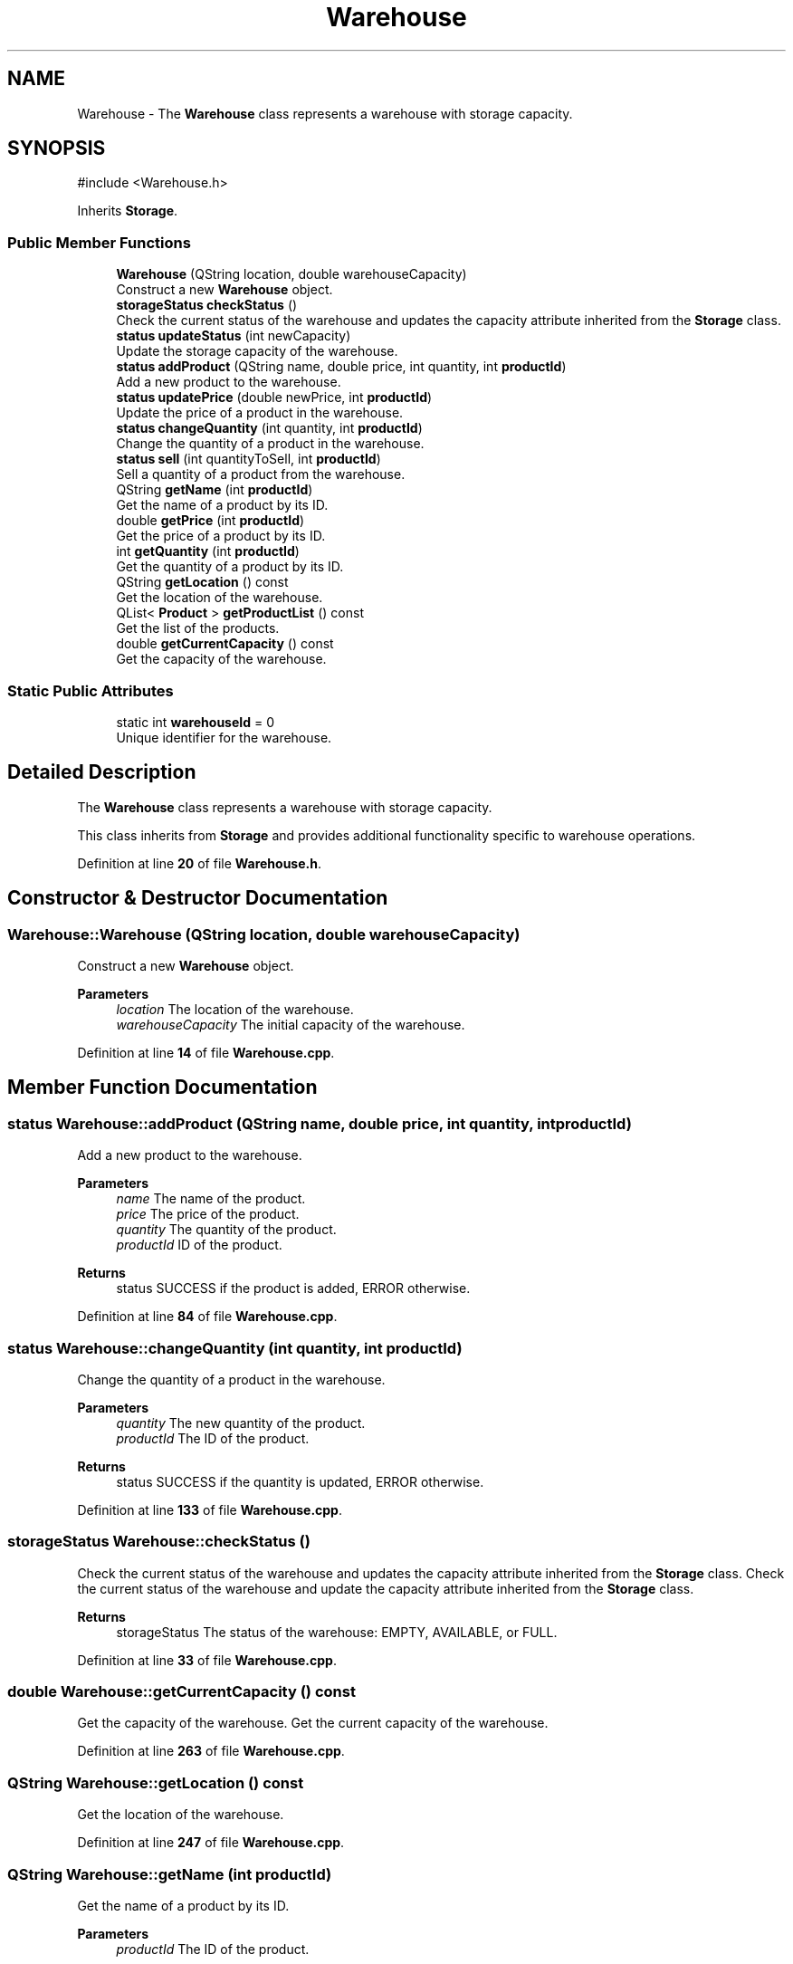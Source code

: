 .TH "Warehouse" 3 "Version 1.0.0" "Warehouse Simulator" \" -*- nroff -*-
.ad l
.nh
.SH NAME
Warehouse \- The \fBWarehouse\fP class represents a warehouse with storage capacity\&.  

.SH SYNOPSIS
.br
.PP
.PP
\fR#include <Warehouse\&.h>\fP
.PP
Inherits \fBStorage\fP\&.
.SS "Public Member Functions"

.in +1c
.ti -1c
.RI "\fBWarehouse\fP (QString location, double warehouseCapacity)"
.br
.RI "Construct a new \fBWarehouse\fP object\&. "
.ti -1c
.RI "\fBstorageStatus\fP \fBcheckStatus\fP ()"
.br
.RI "Check the current status of the warehouse and updates the capacity attribute inherited from the \fBStorage\fP class\&. "
.ti -1c
.RI "\fBstatus\fP \fBupdateStatus\fP (int newCapacity)"
.br
.RI "Update the storage capacity of the warehouse\&. "
.ti -1c
.RI "\fBstatus\fP \fBaddProduct\fP (QString name, double price, int quantity, int \fBproductId\fP)"
.br
.RI "Add a new product to the warehouse\&. "
.ti -1c
.RI "\fBstatus\fP \fBupdatePrice\fP (double newPrice, int \fBproductId\fP)"
.br
.RI "Update the price of a product in the warehouse\&. "
.ti -1c
.RI "\fBstatus\fP \fBchangeQuantity\fP (int quantity, int \fBproductId\fP)"
.br
.RI "Change the quantity of a product in the warehouse\&. "
.ti -1c
.RI "\fBstatus\fP \fBsell\fP (int quantityToSell, int \fBproductId\fP)"
.br
.RI "Sell a quantity of a product from the warehouse\&. "
.ti -1c
.RI "QString \fBgetName\fP (int \fBproductId\fP)"
.br
.RI "Get the name of a product by its ID\&. "
.ti -1c
.RI "double \fBgetPrice\fP (int \fBproductId\fP)"
.br
.RI "Get the price of a product by its ID\&. "
.ti -1c
.RI "int \fBgetQuantity\fP (int \fBproductId\fP)"
.br
.RI "Get the quantity of a product by its ID\&. "
.ti -1c
.RI "QString \fBgetLocation\fP () const"
.br
.RI "Get the location of the warehouse\&. "
.ti -1c
.RI "QList< \fBProduct\fP > \fBgetProductList\fP () const"
.br
.RI "Get the list of the products\&. "
.ti -1c
.RI "double \fBgetCurrentCapacity\fP () const"
.br
.RI "Get the capacity of the warehouse\&. "
.in -1c
.SS "Static Public Attributes"

.in +1c
.ti -1c
.RI "static int \fBwarehouseId\fP = 0"
.br
.RI "Unique identifier for the warehouse\&. "
.in -1c
.SH "Detailed Description"
.PP 
The \fBWarehouse\fP class represents a warehouse with storage capacity\&. 

This class inherits from \fBStorage\fP and provides additional functionality specific to warehouse operations\&. 
.PP
Definition at line \fB20\fP of file \fBWarehouse\&.h\fP\&.
.SH "Constructor & Destructor Documentation"
.PP 
.SS "Warehouse::Warehouse (QString location, double warehouseCapacity)"

.PP
Construct a new \fBWarehouse\fP object\&. 
.PP
\fBParameters\fP
.RS 4
\fIlocation\fP The location of the warehouse\&. 
.br
\fIwarehouseCapacity\fP The initial capacity of the warehouse\&. 
.RE
.PP

.PP
Definition at line \fB14\fP of file \fBWarehouse\&.cpp\fP\&.
.SH "Member Function Documentation"
.PP 
.SS "\fBstatus\fP Warehouse::addProduct (QString name, double price, int quantity, int productId)"

.PP
Add a new product to the warehouse\&. 
.PP
\fBParameters\fP
.RS 4
\fIname\fP The name of the product\&. 
.br
\fIprice\fP The price of the product\&. 
.br
\fIquantity\fP The quantity of the product\&. 
.br
\fIproductId\fP ID of the product\&. 
.RE
.PP
\fBReturns\fP
.RS 4
status SUCCESS if the product is added, ERROR otherwise\&. 
.RE
.PP

.PP
Definition at line \fB84\fP of file \fBWarehouse\&.cpp\fP\&.
.SS "\fBstatus\fP Warehouse::changeQuantity (int quantity, int productId)"

.PP
Change the quantity of a product in the warehouse\&. 
.PP
\fBParameters\fP
.RS 4
\fIquantity\fP The new quantity of the product\&. 
.br
\fIproductId\fP The ID of the product\&. 
.RE
.PP
\fBReturns\fP
.RS 4
status SUCCESS if the quantity is updated, ERROR otherwise\&. 
.RE
.PP

.PP
Definition at line \fB133\fP of file \fBWarehouse\&.cpp\fP\&.
.SS "\fBstorageStatus\fP Warehouse::checkStatus ()"

.PP
Check the current status of the warehouse and updates the capacity attribute inherited from the \fBStorage\fP class\&. Check the current status of the warehouse and update the capacity attribute inherited from the \fBStorage\fP class\&.
.PP
\fBReturns\fP
.RS 4
storageStatus The status of the warehouse: EMPTY, AVAILABLE, or FULL\&. 
.RE
.PP

.PP
Definition at line \fB33\fP of file \fBWarehouse\&.cpp\fP\&.
.SS "double Warehouse::getCurrentCapacity () const"

.PP
Get the capacity of the warehouse\&. Get the current capacity of the warehouse\&. 
.PP
Definition at line \fB263\fP of file \fBWarehouse\&.cpp\fP\&.
.SS "QString Warehouse::getLocation () const"

.PP
Get the location of the warehouse\&. 
.PP
Definition at line \fB247\fP of file \fBWarehouse\&.cpp\fP\&.
.SS "QString Warehouse::getName (int productId)"

.PP
Get the name of a product by its ID\&. 
.PP
\fBParameters\fP
.RS 4
\fIproductId\fP The ID of the product\&. 
.RE
.PP
\fBReturns\fP
.RS 4
QString The name of the product\&. 
.RE
.PP
< Contains false if the product was not found in the productList\&.
.PP
Definition at line \fB184\fP of file \fBWarehouse\&.cpp\fP\&.
.SS "double Warehouse::getPrice (int productId)"

.PP
Get the price of a product by its ID\&. 
.PP
\fBParameters\fP
.RS 4
\fIproductId\fP The ID of the product\&. 
.RE
.PP
\fBReturns\fP
.RS 4
double The price of the product\&. 
.RE
.PP
< Contains false if the product was not found in the productList\&.
.PP
Definition at line \fB205\fP of file \fBWarehouse\&.cpp\fP\&.
.SS "QList< \fBProduct\fP > Warehouse::getProductList () const"

.PP
Get the list of the products\&. Get the list of the products stored in the warehouse\&. 
.PP
Definition at line \fB255\fP of file \fBWarehouse\&.cpp\fP\&.
.SS "int Warehouse::getQuantity (int productId)"

.PP
Get the quantity of a product by its ID\&. 
.PP
\fBParameters\fP
.RS 4
\fIproductId\fP The ID of the product\&. 
.RE
.PP
\fBReturns\fP
.RS 4
int The quantity of the product\&. 
.RE
.PP
< Contains false if the product was not found in the productList\&.
.PP
Definition at line \fB226\fP of file \fBWarehouse\&.cpp\fP\&.
.SS "\fBstatus\fP Warehouse::sell (int quantityToSell, int productId)"

.PP
Sell a quantity of a product from the warehouse\&. 
.PP
\fBParameters\fP
.RS 4
\fIquantityToSell\fP The quantity of the product to sell\&. 
.br
\fIproductId\fP The ID of the product\&. 
.RE
.PP
\fBReturns\fP
.RS 4
status SUCCESS if the product is sold, ERROR otherwise\&. 
.RE
.PP

.PP
Definition at line \fB169\fP of file \fBWarehouse\&.cpp\fP\&.
.SS "\fBstatus\fP Warehouse::updatePrice (double newPrice, int productId)"

.PP
Update the price of a product in the warehouse\&. 
.PP
\fBParameters\fP
.RS 4
\fInewPrice\fP The new price of the product\&. 
.br
\fIproductId\fP The ID of the product\&. 
.RE
.PP
\fBReturns\fP
.RS 4
status SUCCESS if the price is updated, ERROR otherwise\&. 
.RE
.PP
< Contains false if the product was not found in the productList\&.
.PP
Definition at line \fB112\fP of file \fBWarehouse\&.cpp\fP\&.
.SS "\fBstatus\fP Warehouse::updateStatus (int newCapacity)"

.PP
Update the storage capacity of the warehouse\&. 
.PP
\fBParameters\fP
.RS 4
\fInewCapacity\fP The new capacity of the warehouse\&. 
.RE
.PP
\fBReturns\fP
.RS 4
status SUCCESS if the operation is successful, ERROR otherwise\&. 
.RE
.PP

.PP
Definition at line \fB60\fP of file \fBWarehouse\&.cpp\fP\&.
.SH "Member Data Documentation"
.PP 
.SS "int Warehouse::warehouseId = 0\fR [static]\fP"

.PP
Unique identifier for the warehouse\&. Static variable initialization\&. 
.PP
Definition at line \fB35\fP of file \fBWarehouse\&.h\fP\&.

.SH "Author"
.PP 
Generated automatically by Doxygen for Warehouse Simulator from the source code\&.
